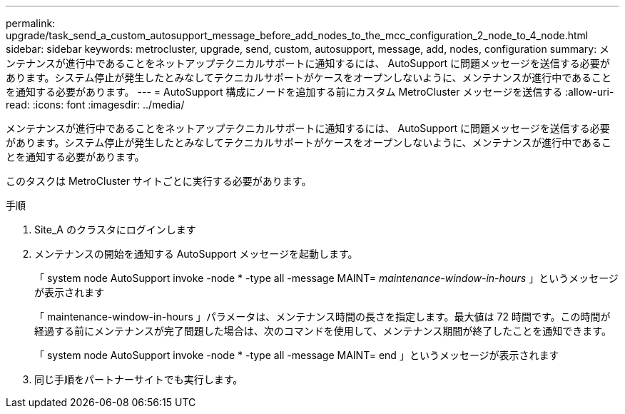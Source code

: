 ---
permalink: upgrade/task_send_a_custom_autosupport_message_before_add_nodes_to_the_mcc_configuration_2_node_to_4_node.html 
sidebar: sidebar 
keywords: metrocluster, upgrade, send, custom, autosupport, message, add, nodes, configuration 
summary: メンテナンスが進行中であることをネットアップテクニカルサポートに通知するには、 AutoSupport に問題メッセージを送信する必要があります。システム停止が発生したとみなしてテクニカルサポートがケースをオープンしないように、メンテナンスが進行中であることを通知する必要があります。 
---
= AutoSupport 構成にノードを追加する前にカスタム MetroCluster メッセージを送信する
:allow-uri-read: 
:icons: font
:imagesdir: ../media/


[role="lead"]
メンテナンスが進行中であることをネットアップテクニカルサポートに通知するには、 AutoSupport に問題メッセージを送信する必要があります。システム停止が発生したとみなしてテクニカルサポートがケースをオープンしないように、メンテナンスが進行中であることを通知する必要があります。

このタスクは MetroCluster サイトごとに実行する必要があります。

.手順
. Site_A のクラスタにログインします
. メンテナンスの開始を通知する AutoSupport メッセージを起動します。
+
「 system node AutoSupport invoke -node * -type all -message MAINT=__ maintenance-window-in-hours __ 」というメッセージが表示されます

+
「 maintenance-window-in-hours 」パラメータは、メンテナンス時間の長さを指定します。最大値は 72 時間です。この時間が経過する前にメンテナンスが完了問題した場合は、次のコマンドを使用して、メンテナンス期間が終了したことを通知できます。

+
「 system node AutoSupport invoke -node * -type all -message MAINT= end 」というメッセージが表示されます

. 同じ手順をパートナーサイトでも実行します。

